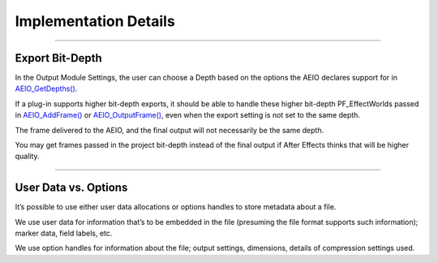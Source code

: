 .. _aeios/implementation-details:

Implementation Details
################################################################################

----

Export Bit-Depth
================================================================================

In the Output Module Settings, the user can choose a Depth based on the options the AEIO declares support for in `AEIO_GetDepths() <#_bookmark808>`__.

If a plug-in supports higher bit-depth exports, it should be able to handle these higher bit-depth PF_EffectWorlds passed in `AEIO_AddFrame() <#_bookmark802>`__ or `AEIO_OutputFrame() <#_bookmark804>`__, even when the export setting is not set to the same depth.

The frame delivered to the AEIO, and the final output will not necessarily be the same depth.

You may get frames passed in the project bit-depth instead of the final output if After Effects thinks that will be higher quality.

----

User Data vs. Options
================================================================================

It’s possible to use either user data allocations or options handles to store metadata about a file.

We use user data for information that’s to be embedded in the file (presuming the file format supports such information); marker data, field labels, etc.

We use option handles for information about the file; output settings, dimensions, details of compression settings used.
